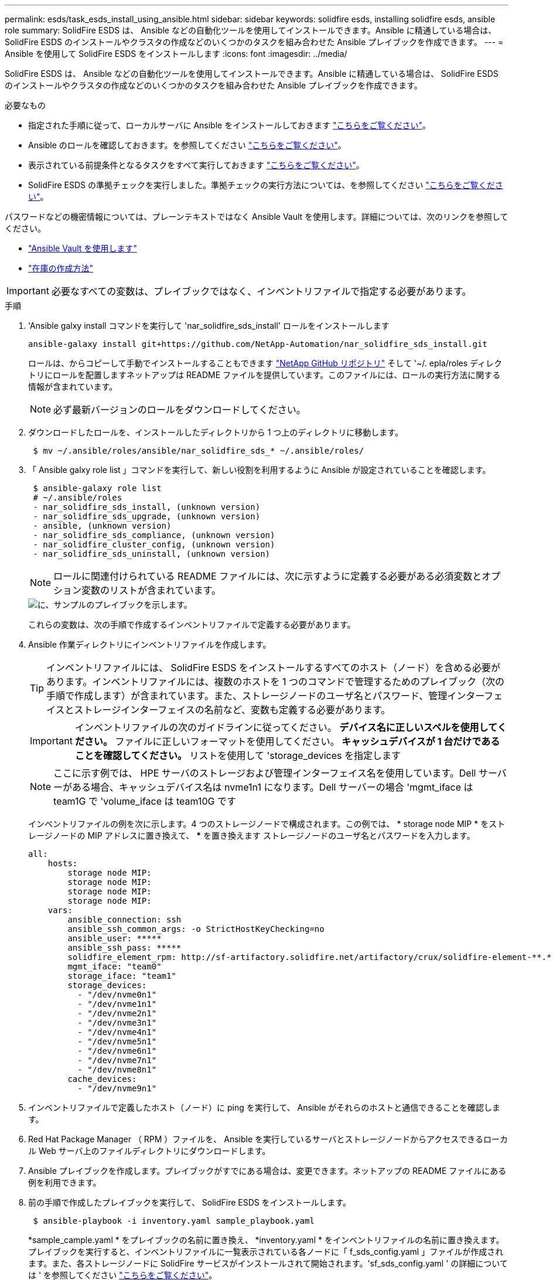 ---
permalink: esds/task_esds_install_using_ansible.html 
sidebar: sidebar 
keywords: solidfire esds, installing solidfire esds, ansible role 
summary: SolidFire ESDS は、 Ansible などの自動化ツールを使用してインストールできます。Ansible に精通している場合は、 SolidFire ESDS のインストールやクラスタの作成などのいくつかのタスクを組み合わせた Ansible プレイブックを作成できます。 
---
= Ansible を使用して SolidFire ESDS をインストールします
:icons: font
:imagesdir: ../media/


[role="lead"]
SolidFire ESDS は、 Ansible などの自動化ツールを使用してインストールできます。Ansible に精通している場合は、 SolidFire ESDS のインストールやクラスタの作成などのいくつかのタスクを組み合わせた Ansible プレイブックを作成できます。

.必要なもの
* 指定された手順に従って、ローカルサーバに Ansible をインストールしておきます https://docs.ansible.com/ansible/latest/installation_guide/intro_installation.html#installation-guide["こちらをご覧ください"^]。
* Ansible のロールを確認しておきます。を参照してください https://docs.ansible.com/ansible/latest/user_guide/playbooks_reuse_roles.html["こちらをご覧ください"^]。
* 表示されている前提条件となるタスクをすべて実行しておきます link:concept_esds_prerequisite_tasks.html["こちらをご覧ください"^]。
* SolidFire ESDS の準拠チェックを実行しました。準拠チェックの実行方法については、を参照してください link:concept_esds_prerequisite_tasks.html["こちらをご覧ください"^]。


パスワードなどの機密情報については、プレーンテキストではなく Ansible Vault を使用します。詳細については、次のリンクを参照してください。

* https://docs.ansible.com/ansible/latest/user_guide/playbooks_vault.html["Ansible Vault を使用します"^]
* https://docs.ansible.com/ansible/latest/user_guide/intro_inventory.html["在庫の作成方法"^]



IMPORTANT: 必要なすべての変数は、プレイブックではなく、インベントリファイルで指定する必要があります。

.手順
. 'Ansible galxy install コマンドを実行して 'nar_solidfire_sds_install' ロールをインストールします
+
[listing]
----
ansible-galaxy install git+https://github.com/NetApp-Automation/nar_solidfire_sds_install.git
----
+
ロールは、からコピーして手動でインストールすることもできます https://github.com/NetApp-Automation["NetApp GitHub リポジトリ"^] そして '~/. epla/roles ディレクトリにロールを配置しますネットアップは README ファイルを提供しています。このファイルには、ロールの実行方法に関する情報が含まれています。

+

NOTE: 必ず最新バージョンのロールをダウンロードしてください。

. ダウンロードしたロールを、インストールしたディレクトリから 1 つ上のディレクトリに移動します。
+
[listing]
----
 $ mv ~/.ansible/roles/ansible/nar_solidfire_sds_* ~/.ansible/roles/
----
. 「 Ansible galxy role list 」コマンドを実行して、新しい役割を利用するように Ansible が設定されていることを確認します。
+
[listing]
----
 $ ansible-galaxy role list
 # ~/.ansible/roles
 - nar_solidfire_sds_install, (unknown version)
 - nar_solidfire_sds_upgrade, (unknown version)
 - ansible, (unknown version)
 - nar_solidfire_sds_compliance, (unknown version)
 - nar_solidfire_cluster_config, (unknown version)
 - nar_solidfire_sds_uninstall, (unknown version)
----
+

NOTE: ロールに関連付けられている README ファイルには、次に示すように定義する必要がある必須変数とオプション変数のリストが含まれています。

+
image::../media/esds_sample_playbook.png[に、サンプルのプレイブックを示します。]

+
これらの変数は、次の手順で作成するインベントリファイルで定義する必要があります。

. Ansible 作業ディレクトリにインベントリファイルを作成します。
+

TIP: インベントリファイルには、 SolidFire ESDS をインストールするすべてのホスト（ノード）を含める必要があります。インベントリファイルには、複数のホストを 1 つのコマンドで管理するためのプレイブック（次の手順で作成します）が含まれています。また、ストレージノードのユーザ名とパスワード、管理インターフェイスとストレージインターフェイスの名前など、変数も定義する必要があります。

+
[IMPORTANT]
====
インベントリファイルの次のガイドラインに従ってください。 ** デバイス名に正しいスペルを使用してください。** ファイルに正しいフォーマットを使用してください。** キャッシュデバイスが 1 台だけであることを確認してください。** リストを使用して 'storage_devices を指定します

====
+

NOTE: ここに示す例では、 HPE サーバのストレージおよび管理インターフェイス名を使用しています。Dell サーバーがある場合、キャッシュデバイス名は nvme1n1 になります。Dell サーバーの場合 'mgmt_iface は team1G で 'volume_iface は team10G です

+
インベントリファイルの例を次に示します。4 つのストレージノードで構成されます。この例では、 * storage node MIP * をストレージノードの MIP アドレスに置き換えて、 ***** を置き換えます ストレージノードのユーザ名とパスワードを入力します。

+
[listing]
----
all:
    hosts:
        storage node MIP:
        storage node MIP:
        storage node MIP:
        storage node MIP:
    vars:
        ansible_connection: ssh
        ansible_ssh_common_args: -o StrictHostKeyChecking=no
        ansible_user: *****
        ansible_ssh_pass: *****
        solidfire_element_rpm: http://sf-artifactory.solidfire.net/artifactory/crux/solidfire-element-**.*.*.***-*.***.x86_64.rpm
        mgmt_iface: "team0"
        storage_iface: "team1"
        storage_devices:
          - "/dev/nvme0n1"
          - "/dev/nvme1n1"
          - "/dev/nvme2n1"
          - "/dev/nvme3n1"
          - "/dev/nvme4n1"
          - "/dev/nvme5n1"
          - "/dev/nvme6n1"
          - "/dev/nvme7n1"
          - "/dev/nvme8n1"
        cache_devices:
          - "/dev/nvme9n1"
----
. インベントリファイルで定義したホスト（ノード）に ping を実行して、 Ansible がそれらのホストと通信できることを確認します。
. Red Hat Package Manager （ RPM ）ファイルを、 Ansible を実行しているサーバとストレージノードからアクセスできるローカル Web サーバ上のファイルディレクトリにダウンロードします。
. Ansible プレイブックを作成します。プレイブックがすでにある場合は、変更できます。ネットアップの README ファイルにある例を利用できます。
. 前の手順で作成したプレイブックを実行して、 SolidFire ESDS をインストールします。
+
[listing]
----
 $ ansible-playbook -i inventory.yaml sample_playbook.yaml
----
+
*sample_cample.yaml * をプレイブックの名前に置き換え、 *inventory.yaml * をインベントリファイルの名前に置き換えます。プレイブックを実行すると、インベントリファイルに一覧表示されている各ノードに「 f_sds_config.yaml 」ファイルが作成されます。また、各ストレージノードに SolidFire サービスがインストールされて開始されます。'sf_sds_config.yaml ' の詳細については ' を参照してください link:reference_esds_sf_sds_config_file.html["こちらをご覧ください"^]。

. コンソールで Ansible の出力をチェックして、各ノードで SolidFire サービスが開始されていることを確認します。
+
出力例を次に示します。

+
[listing]
----

TASK [nar_solidfire_sds_install : Ensure the SolidFire eSDS service is started] *********************************************************************************************

changed: [10.61.68.52]

changed: [10.61.68.54]

changed: [10.61.68.51]

changed: [10.61.68.53]



PLAY RECAP ******************************************************************************************************************************************************************

10.61.68.51                : ok=12   changed=3    unreachable=0
failed=0    skipped=10   rescued=0    ignored=0

10.61.68.52                : ok=12   changed=3    unreachable=0
failed=0    skipped=10   rescued=0    ignored=0

10.61.68.53                : ok=12   changed=3    unreachable=0
failed=0    skipped=10   rescued=0    ignored=0

10.61.68.54                : ok=12   changed=3    unreachable=0
failed=0    skipped=10   rescued=0    ignored=0
----
. SolidFire サービスが正常に開始されたことを確認するには 'systemctl status SolidFire コマンドを実行し ' 出力で Active ： active （ Exited ） ... を確認します




== 詳細については、こちらをご覧ください

* https://www.netapp.com/data-storage/solidfire/documentation/["NetApp SolidFire のリソースページ"^]
* https://docs.netapp.com/sfe-122/topic/com.netapp.ndc.sfe-vers/GUID-B1944B0E-B335-4E0B-B9F1-E960BF32AE56.html["以前のバージョンの NetApp SolidFire 製品および Element 製品に関するドキュメント"^]

